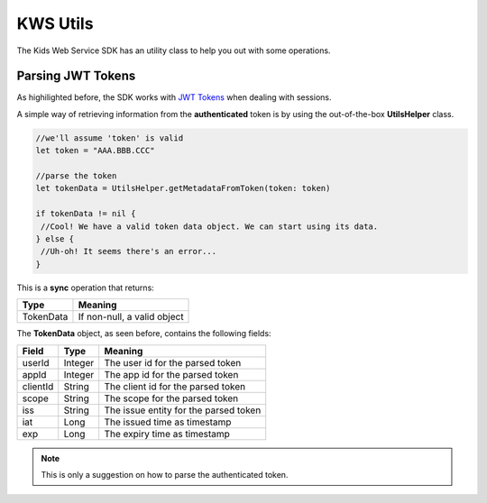 KWS Utils
=========

The Kids Web Service SDK has an utility class to help you out with some operations.

Parsing JWT Tokens
^^^^^^^^^^^^^^^^^^

As highilighted before, the SDK works with `JWT Tokens <https://jwt.io/introduction/>`_ when dealing with sessions.

A simple way of retrieving information from the **authenticated** token is by using the out-of-the-box **UtilsHelper** class.

.. code-block:: swift

   //we'll assume 'token' is valid
   let token = "AAA.BBB.CCC"

   //parse the token
   let tokenData = UtilsHelper.getMetadataFromToken(token: token)

   if tokenData != nil {
    //Cool! We have a valid token data object. We can start using its data.
   } else {
    //Uh-oh! It seems there's an error...
   }

This is a **sync** operation that returns:

========= =========
Type      Meaning
========= =========
TokenData If non-null, a valid object
========= =========

The **TokenData** object, as seen before, contains the following fields:

============== ========= ========
Field          Type      Meaning
============== ========= ========
userId         Integer   The user id for the parsed token
appId          Integer   The app id for the parsed token
clientId       String    The client id for the parsed token
scope          String    The scope for the parsed token
iss            String    The issue entity for the parsed token
iat            Long      The issued time as timestamp
exp            Long      The expiry time as timestamp
============== ========= ========

.. note::
 This is only a suggestion on how to parse the authenticated token.